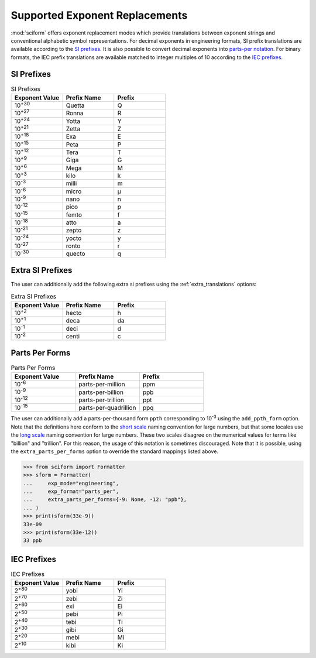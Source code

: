 .. _exp_replacements:

Supported Exponent Replacements
###############################

:mod:`sciform` offers exponent replacement modes which provide
translations between exponent strings and conventional alphabetic
symbol representations.
For decimal exponents in engineering formats, SI prefix translations are
available according to the
`SI prefixes <https://www.nist.gov/pml/owm/metric-si-prefixes>`_.
It is also possible to convert decimal exponents into
`parts-per notation <https://en.wikipedia.org/wiki/Parts-per_notation>`_.
For binary formats, the IEC prefix translations are available matched to
integer multiples of 10 according to the
`IEC prefixes <https://physics.nist.gov/cuu/Units/binary.html>`_.

SI Prefixes
-----------

.. list-table:: SI Prefixes
   :widths: 15, 15, 15
   :header-rows: 1

   * - Exponent Value
     - Prefix Name
     - Prefix
   * - 10\ :sup:`+30`
     - Quetta
     - Q
   * - 10\ :sup:`+27`
     - Ronna
     - R
   * - 10\ :sup:`+24`
     - Yotta
     - Y
   * - 10\ :sup:`+21`
     - Zetta
     - Z
   * - 10\ :sup:`+18`
     - Exa
     - E
   * - 10\ :sup:`+15`
     - Peta
     - P
   * - 10\ :sup:`+12`
     - Tera
     - T
   * - 10\ :sup:`+9`
     - Giga
     - G
   * - 10\ :sup:`+6`
     - Mega
     - M
   * - 10\ :sup:`+3`
     - kilo
     - k
   * - 10\ :sup:`-3`
     - milli
     - m
   * - 10\ :sup:`-6`
     - micro
     - µ
   * - 10\ :sup:`-9`
     - nano
     - n
   * - 10\ :sup:`-12`
     - pico
     - p
   * - 10\ :sup:`-15`
     - femto
     - f
   * - 10\ :sup:`-18`
     - atto
     - a
   * - 10\ :sup:`-21`
     - zepto
     - z
   * - 10\ :sup:`-24`
     - yocto
     - y
   * - 10\ :sup:`-27`
     - ronto
     - r
   * - 10\ :sup:`-30`
     - quecto
     - q

Extra SI Prefixes
-----------------

The user can additionally add the following extra si prefixes using the
:ref:`extra_translations` options:

.. list-table:: Extra SI Prefixes
   :widths: 15, 15, 15
   :header-rows: 1

   * - Exponent Value
     - Prefix Name
     - Prefix
   * - 10\ :sup:`+2`
     - hecto
     - h
   * - 10\ :sup:`+1`
     - deca
     - da
   * - 10\ :sup:`-1`
     - deci
     - d
   * - 10\ :sup:`-2`
     - centi
     - c

Parts Per Forms
---------------

.. list-table:: Parts Per Forms
   :widths: 15, 15, 15
   :header-rows: 1

   * - Exponent Value
     - Prefix Name
     - Prefix
   * - 10\ :sup:`-6`
     - parts-per-million
     - ppm
   * - 10\ :sup:`-9`
     - parts-per-billion
     - ppb
   * - 10\ :sup:`-12`
     - parts-per-trillion
     - ppt
   * - 10\ :sup:`-15`
     - parts-per-quadrillion
     - ppq

The user can additionally add a parts-per-thousand form ``ppth``
corresponding to 10\ :sup:`-3` using the ``add_ppth_form`` option.
Note that the definitions here conform to the
`short scale <https://en.wikipedia.org/wiki/Long_and_short_scales>`_
naming convention for large numbers, but that some locales use the
`long scale <https://en.wikipedia.org/wiki/Long_and_short_scales>`_
naming convention for large numbers.
These two scales disagree on the numerical values for terms like
"billion" and "trillion".
For this reason, the usage of this notation is sometimes discouraged.
Note that it is possible, using the ``extra_parts_per_forms`` option to
override the standard mappings listed above.

>>> from sciform import Formatter
>>> sform = Formatter(
...     exp_mode="engineering",
...     exp_format="parts_per",
...     extra_parts_per_forms={-9: None, -12: "ppb"},
... )
>>> print(sform(33e-9))
33e-09
>>> print(sform(33e-12))
33 ppb

IEC Prefixes
------------

.. list-table:: IEC Prefixes
   :widths: 15, 15, 15
   :header-rows: 1

   * - Exponent Value
     - Prefix Name
     - Prefix
   * - 2\ :sup:`+80`
     - yobi
     - Yi
   * - 2\ :sup:`+70`
     - zebi
     - Zi
   * - 2\ :sup:`+60`
     - exi
     - Ei
   * - 2\ :sup:`+50`
     - pebi
     - Pi
   * - 2\ :sup:`+40`
     - tebi
     - Ti
   * - 2\ :sup:`+30`
     - gibi
     - Gi
   * - 2\ :sup:`+20`
     - mebi
     - Mi
   * - 2\ :sup:`+10`
     - kibi
     - Ki
